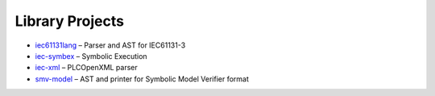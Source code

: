 Library Projects
----------------

-  `iec61131lang <iec61131lang/index.md>`__ – Parser and AST for
   IEC61131-3
-  `iec-symbex <iec-symbex/index.md>`__ – Symbolic Execution
-  `iec-xml <iec-xml/index.md>`__ – PLCOpenXML parser
-  `smv-model <smv-model/index.md>`__ – AST and printer for Symbolic
   Model Verifier format
